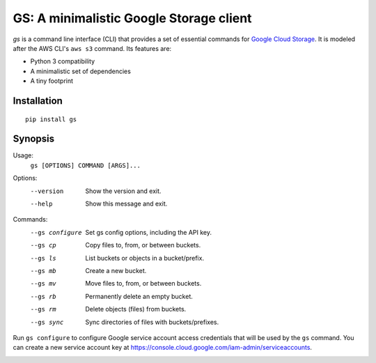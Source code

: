 GS: A minimalistic Google Storage client
========================================

*gs* is a command line interface (CLI) that provides a set of essential commands for
`Google Cloud Storage <https://cloud.google.com/storage/>`_. It is modeled after the AWS CLI's ``aws s3`` command. Its
features are:

* Python 3 compatibility
* A minimalistic set of dependencies
* A tiny footprint

Installation
~~~~~~~~~~~~
::

   pip install gs

Synopsis
~~~~~~~~
Usage:
  ``gs [OPTIONS] COMMAND [ARGS]...``

Options:
  --version  Show the version and exit.
  --help     Show this message and exit.

Commands:
  --gs configure  Set gs config options, including the API key.
  --gs cp         Copy files to, from, or between buckets.
  --gs ls         List buckets or objects in a bucket/prefix.
  --gs mb         Create a new bucket.
  --gs mv         Move files to, from, or between buckets.
  --gs rb         Permanently delete an empty bucket.
  --gs rm         Delete objects (files) from buckets.
  --gs sync       Sync directories of files with buckets/prefixes.

Run ``gs configure`` to configure Google service account access credentials that will be used by the
``gs`` command. You can create a new service account key at https://console.cloud.google.com/iam-admin/serviceaccounts.

.. image:: https://travis-ci.org/kislyuk/gs.png
   :target: https://travis-ci.org/kislyuk/gs
.. image:: https://img.shields.io/pypi/v/gs.svg
   :target: https://pypi.python.org/pypi/gs
.. image:: https://img.shields.io/pypi/l/gs.svg
   :target: https://pypi.python.org/pypi/gs
.. image:: https://codecov.io/gh/kislyuk/gs/branch/master/graph/badge.svg
   :target: https://codecov.io/gh/kislyuk/gs
